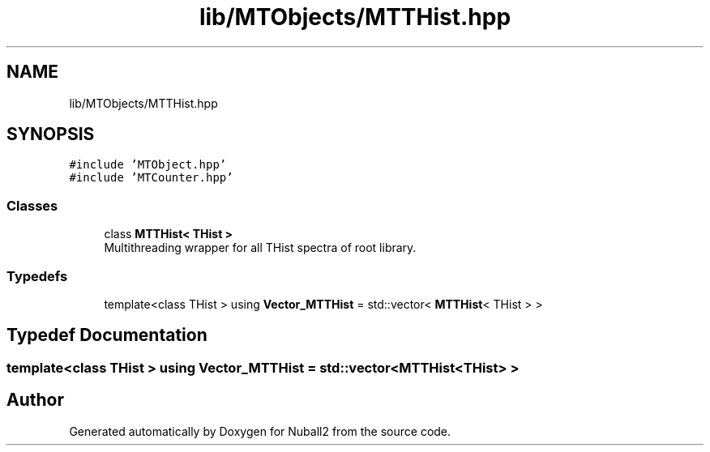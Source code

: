 .TH "lib/MTObjects/MTTHist.hpp" 3 "Tue Dec 5 2023" "Nuball2" \" -*- nroff -*-
.ad l
.nh
.SH NAME
lib/MTObjects/MTTHist.hpp
.SH SYNOPSIS
.br
.PP
\fC#include 'MTObject\&.hpp'\fP
.br
\fC#include 'MTCounter\&.hpp'\fP
.br

.SS "Classes"

.in +1c
.ti -1c
.RI "class \fBMTTHist< THist >\fP"
.br
.RI "Multithreading wrapper for all THist spectra of root library\&. "
.in -1c
.SS "Typedefs"

.in +1c
.ti -1c
.RI "template<class THist > using \fBVector_MTTHist\fP = std::vector< \fBMTTHist\fP< THist > >"
.br
.in -1c
.SH "Typedef Documentation"
.PP 
.SS "template<class THist > using \fBVector_MTTHist\fP =  std::vector<\fBMTTHist\fP<THist> >"

.SH "Author"
.PP 
Generated automatically by Doxygen for Nuball2 from the source code\&.
